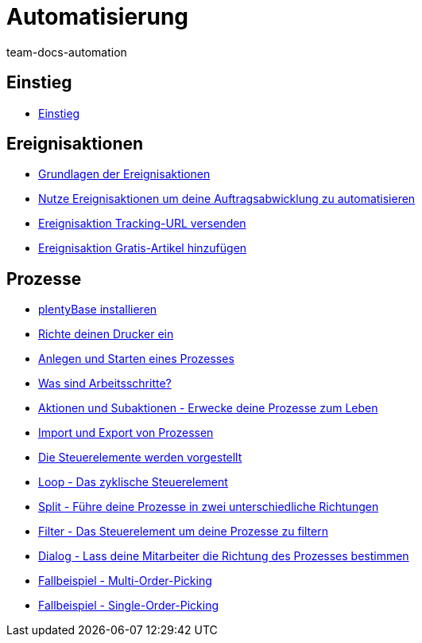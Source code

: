 = Automatisierung
:page-index: false
:id: XFVWCDG
:author: team-docs-automation
Automatisiere deine täglichen Aufgaben! plentymarkets wird zum Helden des Alltags und spart dir und deinen Mitarbeitern wertvolle Zeit.

== Einstieg

* xref:videos:einstieg.adoc#[Einstieg]

== Ereignisaktionen

* xref:videos:grundlagen.adoc#[Grundlagen der Ereignisaktionen]
* xref:videos:auftragsabwicklung-automatisieren.adoc#[Nutze Ereignisaktionen um deine Auftragsabwicklung zu automatisieren]
* xref:videos:tracking-url.adoc#[Ereignisaktion Tracking-URL versenden]
* xref:videos:gratis-artikel.adoc#[Ereignisaktion Gratis-Artikel hinzufügen]

== Prozesse

* xref:videos:plentybase.adoc#[plentyBase installieren]
* xref:videos:drucker.adoc#[Richte deinen Drucker ein]
* xref:videos:anlegen-starten.adoc#[Anlegen und Starten eines Prozesses]
* xref:videos:arbeitsschritte#[Was sind Arbeitsschritte?]
* xref:videos:aktionen-subaktionen.adoc#[Aktionen und Subaktionen - Erwecke deine Prozesse zum Leben]
* xref:videos:prozesse-import-export.adoc#[Import und Export von Prozessen]
* xref:videos:steuerelemente.adoc#[Die Steuerelemente werden vorgestellt]
* xref:videos:loop.adoc#[Loop - Das zyklische Steuerelement]
* xref:videos:split.adoc#[Split - Führe deine Prozesse in zwei unterschiedliche Richtungen]
* xref:videos:filter.adoc#[Filter - Das Steuerelement um deine Prozesse zu filtern]
* xref:videos:dialog.adoc#[Dialog - Lass deine Mitarbeiter die Richtung des Prozesses bestimmen]
* xref:videos:fallbeispiel-multi.adoc#[Fallbeispiel - Multi-Order-Picking]
* xref:videos:fallbeispiel-single.adoc#[Fallbeispiel - Single-Order-Picking]
